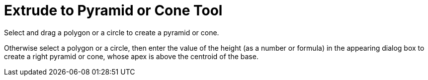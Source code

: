 = Extrude to Pyramid or Cone Tool
:page-en: tools/Extrude_to_Pyramid_or_Cone
ifdef::env-github[:imagesdir: /en/modules/ROOT/assets/images]

Select and drag a polygon or a circle to create a pyramid or cone.

Otherwise select a polygon or a circle, then enter the value of the height (as a number or formula) in the appearing
dialog box to create a right pyramid or cone, whose apex is above the centroid of the base.
